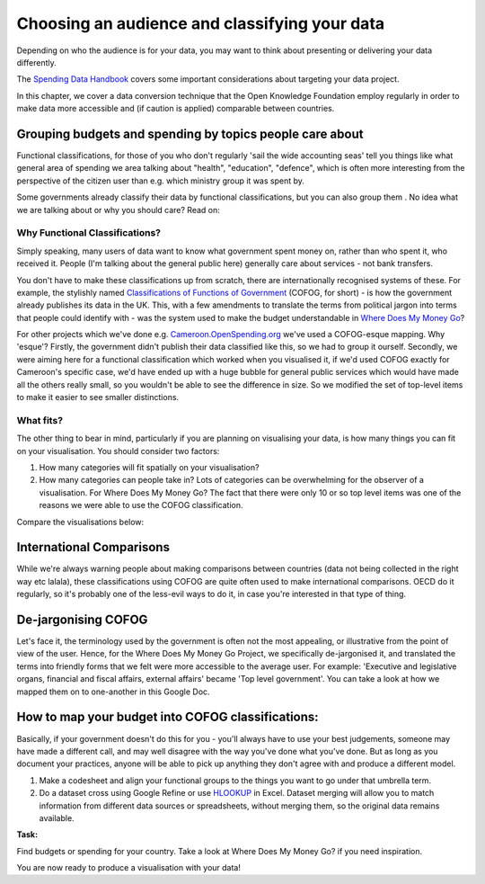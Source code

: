==============================================
Choosing an audience and classifying your data
==============================================

Depending on who the audience is for your data, you may want to think about presenting or delivering your data differently. 

The `Spending Data Handbook`_ covers some important considerations about targeting your data project.

.. _Spending Data Handbook: http://openspending.org/resources/handbook/ch011_defining-the-scopetopic.html

In this chapter, we cover a data conversion technique that the Open Knowledge Foundation employ regularly in order to make data more accessible and (if caution is applied) comparable between countries. 

Grouping budgets and spending by topics people care about
---------------------------------------------------------

Functional classifications, for those of you who don't regularly 'sail the wide accounting seas' tell you things like what general area of spending we area talking about "health", "education", "defence", which is often more interesting from the perspective of the citizen user than e.g. which ministry group it was spent by.

Some governments already classify their data by functional classifications, but you can also group them . No idea what we are talking about or why you should care? Read on:

Why Functional Classifications?
^^^^^^^^^^^^^^^^^^^^^^^^^^^^^^^

Simply speaking, many users of data want to know what government spent money on, rather than who spent it, who received it. People (I'm talking about the general public here) generally care about services - not bank transfers.

You don't have to make these classifications up from scratch, there are internationally recognised systems of these. For example, the stylishly named `Classifications of Functions of Government`_ (COFOG, for short) - is how the government already publishes its data in the UK. This, with a few amendments to translate the terms from political jargon into terms that people could identify with - was the system used to make the budget understandable in `Where Does My Money Go`_?

.. _Classifications of Functions of Government: http://unstats.un.org/unsd/cr/registry/regcst.asp?Cl=4
.. _Where Does My Money Go: http://wheredoesmymoneygo.org/

For other projects which we've done e.g. `Cameroon.OpenSpending.org`_ we've used a COFOG-esque mapping. Why 'esque'? Firstly, the government didn't publish their data classified like this, so we had to group it ourself. Secondly, we were aiming here for a functional classification which worked when you visualised it, if we'd used COFOG exactly for Cameroon's specific case, we'd have ended up with a huge bubble for general public services which would have made all the others really small, so you wouldn't be able to see the difference in size. So we modified the set of top-level items to make it easier to see smaller distinctions.

.. _Cameroon.OpenSpending.org: http://cameroon.openspending.org/en/

What fits?
^^^^^^^^^^

The other thing to bear in mind, particularly if you are planning on visualising your data, is how many things you can fit on your visualisation. You should consider two factors: 

#. How many categories will fit spatially on your visualisation? 
#. How many categories can people take in? Lots of categories can be overwhelming for the observer of a visualisation. For Where Does My Money Go? The fact that there were only 10 or so top level items was one of the reasons we were able to use the COFOG classification. 

Compare the visualisations below:

.. image:: http://farm9.staticflickr.com/8253/8664810695_3c98b4d701.jpg
.. image:: http://farm6.staticflickr.com/5309/5866420157_946a8153a2.jpg

International Comparisons
--------------------------

While we're always warning people about making comparisons between countries (data not being collected in the right way etc lalala), these classifications using COFOG are quite often used to make international comparisons. OECD do it regularly, so it's probably one of the less-evil ways to do it, in case you're interested in that type of thing.

De-jargonising COFOG
--------------------

Let's face it, the terminology used by the government is often not the most appealing, or illustrative from the point of view of the user. Hence, for the Where Does My Money Go Project, we specifically de-jargonised it, and translated the terms into friendly forms that we felt were more accessible to the average user. For example: 'Executive and legislative organs, financial and fiscal affairs, external affairs' became 'Top level government'. You can take a look at how we mapped them on to one-another in this Google Doc.

How to map your budget into COFOG classifications:
-------------------------------------------------

Basically, if your government doesn't do this for you - you'll always have to use your best judgements, someone may have made a different call, and may well disagree with the way you've done what you've done. But as long as you document your practices, anyone will be able to pick up anything they don't agree with and produce a different model. 

#. Make a codesheet and align your functional groups to the things you want to go under that umbrella term.
#. Do a dataset cross using Google Refine or use `HLOOKUP`_ in Excel. Dataset merging will allow you to match information from different data sources or spreadsheets, without merging them, so the original data remains available.

.. _HLOOKUP: http://office.microsoft.com/en-gb/excel-help/hlookup-HP005209114.aspx

.. raw:: html

  <div class="well">

**Task:**  

Find budgets or spending for your country. Take a look at Where Does My Money Go? if you need inspiration. 

.. raw:: html
  
  </div>

You are now ready to produce a visualisation with your data! 

